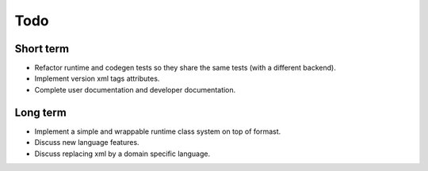 Todo
====

Short term
----------

* Refactor runtime and codegen tests so they share the same tests
  (with a different backend).

* Implement version xml tags attributes.

* Complete user documentation and developer documentation.

Long term
---------

* Implement a simple and wrappable runtime class system on top of
  formast.

* Discuss new language features.

* Discuss replacing xml by a domain specific language.
